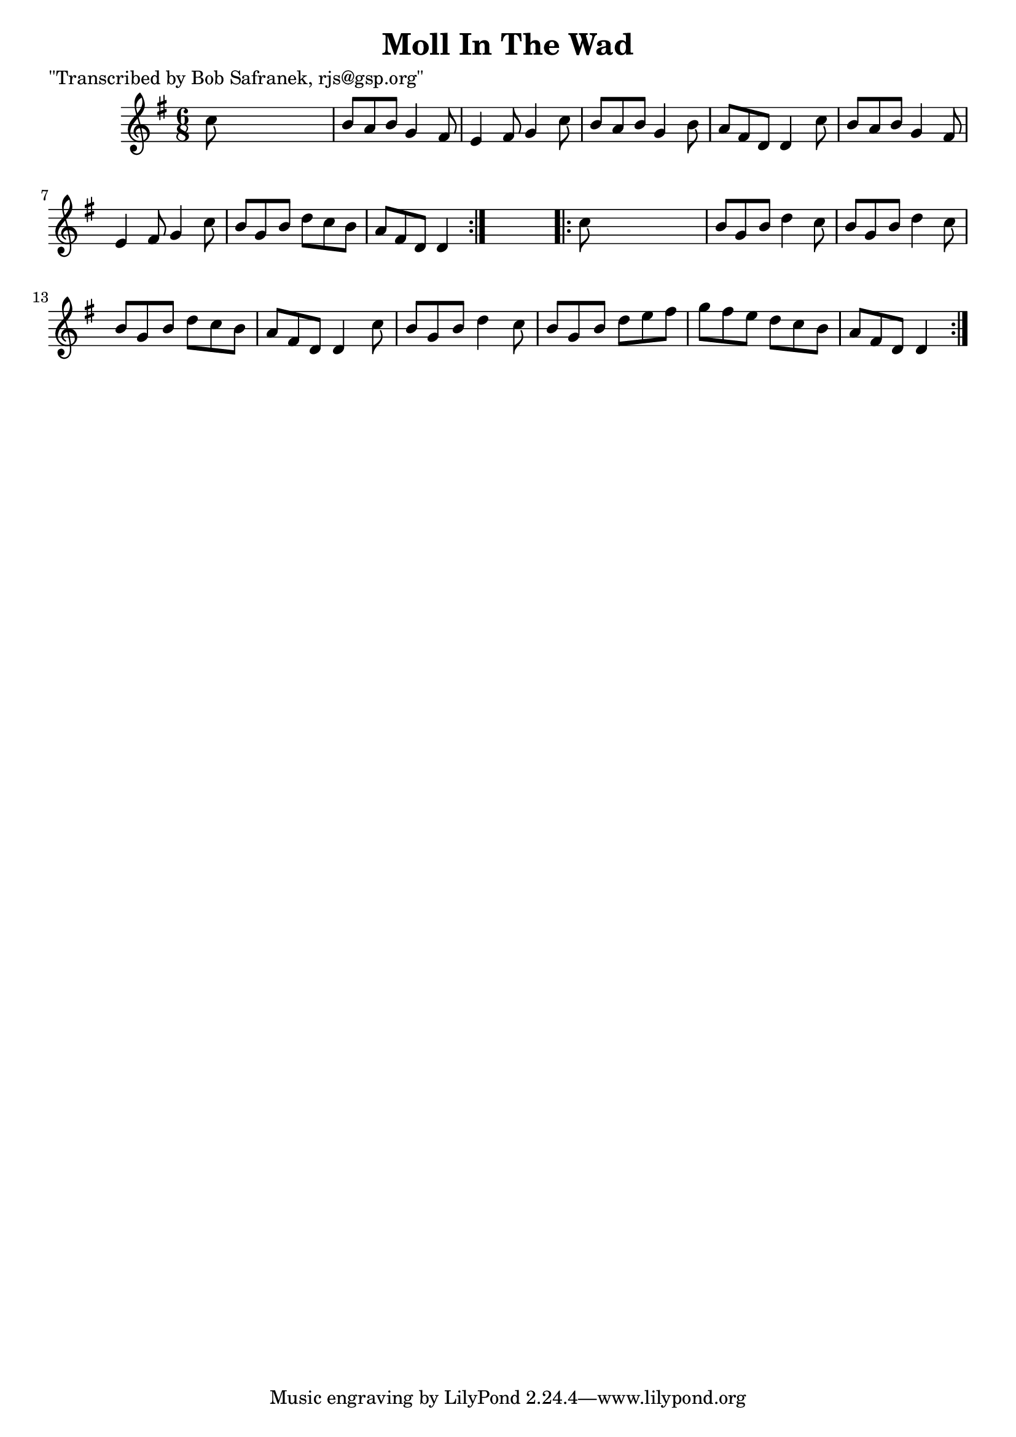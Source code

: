 
\version "2.16.2"
% automatically converted by musicxml2ly from xml/0737_bs.xml

%% additional definitions required by the score:
\language "english"


\header {
    poet = "\"Transcribed by Bob Safranek, rjs@gsp.org\""
    encoder = "abc2xml version 63"
    encodingdate = "2015-01-25"
    title = "Moll In The Wad"
    }

\layout {
    \context { \Score
        autoBeaming = ##f
        }
    }
PartPOneVoiceOne =  \relative c'' {
    \repeat volta 2 {
        \key d \mixolydian \time 6/8 c8 s8*5 | % 2
        b8 [ a8 b8 ] g4 fs8 | % 3
        e4 fs8 g4 c8 | % 4
        b8 [ a8 b8 ] g4 b8 | % 5
        a8 [ fs8 d8 ] d4 c'8 | % 6
        b8 [ a8 b8 ] g4 fs8 | % 7
        e4 fs8 g4 c8 | % 8
        b8 [ g8 b8 ] d8 [ c8 b8 ] | % 9
        a8 [ fs8 d8 ] d4 }
    s8 \repeat volta 2 {
        | \barNumberCheck #10
        c'8 s8*5 | % 11
        b8 [ g8 b8 ] d4 c8 | % 12
        b8 [ g8 b8 ] d4 c8 | % 13
        b8 [ g8 b8 ] d8 [ c8 b8 ] | % 14
        a8 [ fs8 d8 ] d4 c'8 | % 15
        b8 [ g8 b8 ] d4 c8 | % 16
        b8 [ g8 b8 ] d8 [ e8 fs8 ] | % 17
        g8 [ fs8 e8 ] d8 [ c8 b8 ] | % 18
        a8 [ fs8 d8 ] d4 }
    }


% The score definition
\score {
    <<
        \new Staff <<
            \context Staff << 
                \context Voice = "PartPOneVoiceOne" { \PartPOneVoiceOne }
                >>
            >>
        
        >>
    \layout {}
    % To create MIDI output, uncomment the following line:
    %  \midi {}
    }

